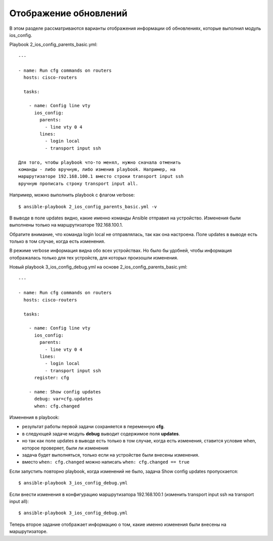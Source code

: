 Отображение обновлений
----------------------

В этом разделе рассматриваются варианты отображения информации об
обновлениях, которые выполнил модуль ios_config.

Playbook 2_ios_config_parents_basic.yml:

::

    ---

    - name: Run cfg commands on routers
      hosts: cisco-routers

      tasks:

        - name: Config line vty
          ios_config:
            parents:
              - line vty 0 4
            lines:
              - login local
              - transport input ssh

    Для того, чтобы playbook что-то менял, нужно сначала отменить
    команды - либо вручную, либо изменив playbook. Например, на
    маршрутизаторе 192.168.100.1 вместо строки transport input ssh
    вручную прописать строку transport input all.

Например, можно выполнить playbook с флагом verbose:

::

    $ ansible-playbook 2_ios_config_parents_basic.yml -v

.. figure:: https://raw.githubusercontent.com/natenka/PyNEng/master/images/15_ansible/6a_ios_config_parents_basic_verbose.png

В выводе в поле updates видно, какие именно команды Ansible отправил на
устройство. Изменения были выполнены только на маршрутизаторе
192.168.100.1.

Обратите внимание, что команда login local не отправлялась, так как она
настроена.
Поле updates в выводе есть только в том случае, когда есть
изменения.

В режиме verbose информация видна обо всех устройствах. Но было бы
удобней, чтобы информация отображалась только для тех устройств, для
которых произошли изменения.

Новый playbook 3_ios_config_debug.yml на основе
2_ios_config_parents_basic.yml:

::

    ---

    - name: Run cfg commands on routers
      hosts: cisco-routers

      tasks:

        - name: Config line vty
          ios_config:
            parents:
              - line vty 0 4
            lines:
              - login local
              - transport input ssh
          register: cfg

        - name: Show config updates
          debug: var=cfg.updates
          when: cfg.changed

Изменения в playbook: 

* результат работы первой задачи сохраняется в переменную **cfg**. 
* в следующей задаче модуль **debug** выводит содержимое поля **updates**. 
* но так как поле updates в выводе есть
  только в том случае, когда есть изменения, ставится условие when,
  которое проверяет, были ли изменения 
* задача будет выполняться, только если на устройстве были внесены изменения. 
* вместо ``when: cfg.changed`` можно написать ``when: cfg.changed == true``

Если запустить повторно playbook, когда изменений не было, задача Show
config updates пропускается:

::

    $ ansible-playbook 3_ios_config_debug.yml

.. figure:: https://raw.githubusercontent.com/natenka/PyNEng/master/images/15_ansible/6b_ios_config_debug_skipping.png

Если внести изменения в конфигурацию маршрутизатора 192.168.100.1
(изменить transport input ssh на transport input all):

::

    $ ansible-playbook 3_ios_config_debug.yml

.. figure:: https://raw.githubusercontent.com/natenka/PyNEng/master/images/15_ansible/6b_ios_config_debug_update.png

Теперь второе задание отображает информацию о том, какие именно
изменения были внесены на маршрутизаторе.
